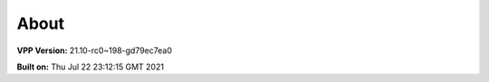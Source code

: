 .. _about:

=====
About
=====

**VPP Version:** 21.10-rc0~198-gd79ec7ea0

**Built on:** Thu Jul 22 23:12:15 GMT 2021
